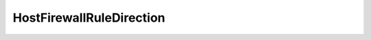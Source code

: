 
==================================================================================================
HostFirewallRuleDirection
==================================================================================================

.. describe:: HostFirewallRuleDirection

    Enumeration of port directions.

    
    .. py:data:: HostFirewallRuleDirection.inbound

        

    
    .. py:data:: HostFirewallRuleDirection.outbound

        

    